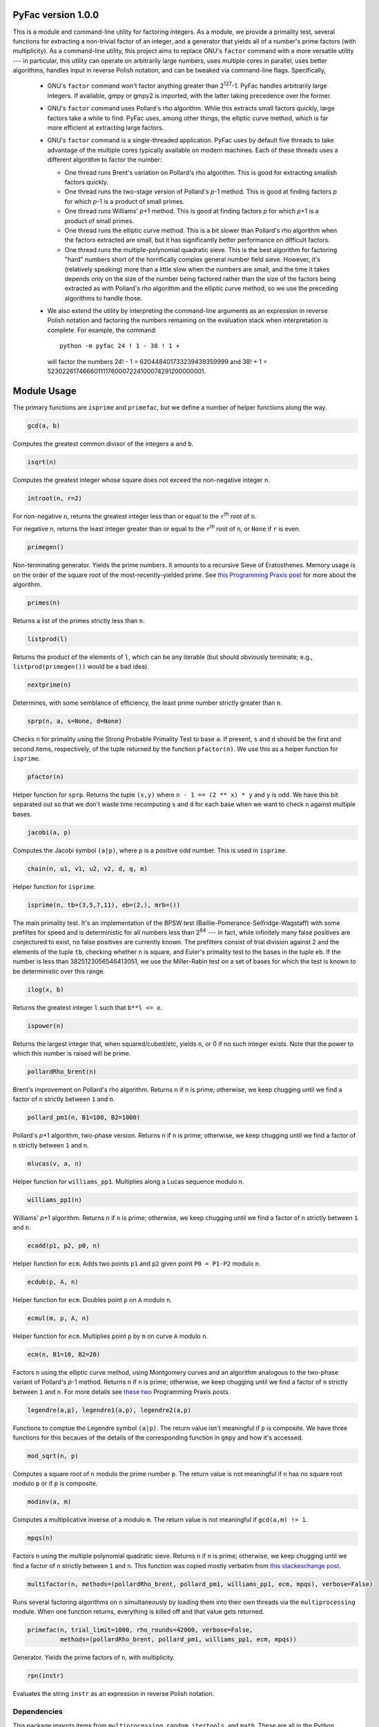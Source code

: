 PyFac version 1.0.0
===================

This is a module and command-line utility for factoring integers.  As a module, we provide a primality test, several functions for extracting a non-trivial factor of an integer, and a generator that yields all of a number's prime factors (with multiplicity).  As a command-line utility, this project aims to replace GNU's ``factor`` command with a more versatile utility --- in particular, this utility can operate on arbitrarily large numbers, uses multiple cores in parallel, uses better algorithms, handles input in reverse Polish notation, and can be tweaked via command-line flags.  Specifically,

 - GNU's ``factor`` command won't factor anything greater than 2\ :sup:`127`\ -1.  PyFac handles arbitrarily large integers.  If available, gmpy or gmpy2 is imported, with the latter taking precedence over the former.
 - GNU's ``factor`` command uses Pollard's rho algorithm.  While this extracts small factors quickly, large factors take a while to find.  PyFac uses, among other things, the elliptic curve method, which is far more efficient at extracting large factors.
 - GNU's ``factor`` command is a single-threaded application.  PyFac uses by default five threads to take advantage of the multiple cores typically available on modern machines.  Each of these threads uses a different algorithm to factor the number:

   - One thread runs Brent's variation on Pollard's rho algorithm.  This is good for extracting smallish factors quickly.
   - One thread runs the two-stage version of Pollard's *p*\ -1 method.  This is good at finding factors *p* for which *p*\ -1 is a product of small primes.
   - One thread runs Williams' *p*\ +1 method.  This is good at finding factors *p* for which *p*\ +1 is a product of small primes.
   - One thread runs the elliptic curve method.  This is a bit slower than Pollard's rho algorithm when the factors extracted are small, but it has significantly better performance on difficult factors.
   - One thread runs the multiple-polynomial quadratic sieve.  This is the best algorithm for factoring "hard" numbers short of the horrifically complex general number field sieve.  However, it's (relatively speaking) more than a little slow when the numbers are small, and the time it takes depends only on the size of the number being factored rather than the size of the factors being extracted as with Pollard's rho algorithm and the elliptic curve method, so we use the preceding algorithms to handle those.

 - We also extend the utility by interpreting the command-line arguments as an expression in reverse Polish notation and factoring the numbers remaining on the evaluation stack when interpretation is complete.  For example, the command::

    python -m pyfac 24 ! 1 - 38 ! 1 +

  will factor the numbers 24! - 1 = 620448401733239439359999 and 38! + 1 = 523022617466601111760007224100074291200000001.


Module Usage
============
The primary functions are ``isprime`` and ``primefac``, but we define a number of helper functions along the way.

.. code:: python

    gcd(a, b)

Computes the greatest common divisor of the integers ``a`` and ``b``.

.. code:: python

    isqrt(n)

Computes the greatest integer whose square does not exceed the non-negative integer ``n``.

.. code:: python

    introot(n, r=2)

For non-negative ``n``, returns the greatest integer less than or equal to the ``r``\ :sup:`th`\  root of ``n``.

For negative ``n``, returns the least integer greater than or equal to the ``r``\ :sup:`th`\  root of ``n``, or ``None`` if ``r`` is even.

.. code:: python

    primegen()

Non-terminating generator.  Yields the prime numbers.  It amounts to a recursive Sieve of Eratosthenes.  Memory usage is on the order of the square root of the most-recently-yielded prime.  See `this Programming Praxis post`__ for more about the algorithm.

__ http://programmingpraxis.com/2015/07/31/incremental-sieve-of-eratosthenes/

.. code:: python

    primes(n)

Returns a list of the primes strictly less than ``n``.

.. code:: python

    listprod(l)

Returns the product of the elements of ``l``, which can be any iterable (but should obviously terminate; e.g., ``listprod(primegen())`` would be a bad idea).

.. code:: python

    nextprime(n)

Determines, with some semblance of efficiency, the least prime number strictly greater than ``n``.

.. code:: python

    sprp(n, a, s=None, d=None)

Checks ``n`` for primality using the Strong Probable Primality Test to base ``a``.  If present, ``s`` and ``d`` should be the first and second items, respectively, of the tuple returned by the function ``pfactor(n)``.  We use this as a helper function for ``isprime``.

.. code:: python

    pfactor(n)

Helper function for ``sprp``.  Returns the tuple ``(x,y)`` where ``n - 1 == (2 ** x) * y`` and ``y`` is odd.  We have this bit separated out so that we don't waste time recomputing ``s`` and ``d`` for each base when we want to check ``n`` against multiple bases.

.. code:: python

    jacobi(a, p)

Computes the Jacobi symbol ``(a|p)``, where ``p`` is a positive odd number.  This is used in ``isprime``.

.. code:: python

    chain(n, u1, v1, u2, v2, d, q, m)

Helper function for ``isprime``.

.. code:: python

    isprime(n, tb=(3,5,7,11), eb=(2,), mrb=())

The main primality test.  It's an implementation of the BPSW test (Baillie-Pomerance-Selfridge-Wagstaff) with some prefiltes for speed and is deterministic for all numbers less than 2\ :sup:`64` --- in fact, while infinitely many false positives are conjectured to exist, no false positives are currently known.  The prefilters consist of trial division against 2 and the elements of the tuple ``tb``, checking whether ``n`` is square, and Euler's primality test to the bases in the tuple ``eb``.  If the number is less than 3825123056546413051, we use the Miller-Rabin test on a set of bases for which the test is known to be deterministic over this range.

.. code:: python

    ilog(x, b)

Returns the greatest integer ``l`` such that  ``b**l <= x``.

.. code:: python

    ispower(n)

Returns the largest integer that, when squared/cubed/etc, yields ``n``, or 0 if no such integer exists.  Note that the power to which this number is raised will be prime.

.. code:: python

    pollardRho_brent(n)

Brent's improvement on Pollard's rho algorithm.  Returns ``n`` if ``n`` is prime; otherwise, we keep chugging until we find a factor of ``n`` strictly between ``1`` and ``n``.

.. code:: python

    pollard_pm1(n, B1=100, B2=1000)

Pollard's *p*\ +1 algorithm, two-phase version.  Returns ``n`` if ``n`` is prime; otherwise, we keep chugging until we find a factor of ``n`` strictly between ``1`` and ``n``.

.. code:: python

    mlucas(v, a, n)

Helper function for ``williams_pp1``.  Multiplies along a Lucas sequence modulo ``n``.

.. code:: python

    williams_pp1(n)

Williams' *p*\ +1 algorithm.  Returns ``n`` if ``n`` is prime; otherwise, we keep chugging until we find a factor of ``n`` strictly between ``1`` and ``n``.

.. code:: python

    ecadd(p1, p2, p0, n)

Helper function for ``ecm``.  Adds two points ``p1`` and ``p2`` given point ``P0 = P1-P2`` modulo ``n``.

.. code:: python

    ecdub(p, A, n)

Helper function for ``ecm``.  Doubles point ``p`` on ``A`` modulo ``n``.

.. code:: python

    ecmul(m, p, A, n)

Helper function for ``ecm``.  Multiplies point ``p`` by ``m`` on curve ``A`` modulo ``n``.

.. code:: python

    ecm(n, B1=10, B2=20)

Factors ``n`` using the elliptic curve method, using Montgomery curves and an algorithm analogous to the two-phase variant of Pollard's *p*-1 method.  Returns ``n`` if ``n`` is prime; otherwise, we keep chugging until we find a factor of ``n`` strictly between ``1`` and ``n``.  For more details see `these`_ `two`_ Programming Praxis posts.

.. _these: http://programmingpraxis.com/2010/04/23/modern-elliptic-curve-factorization-part-1/
.. _two: http://programmingpraxis.com/2010/04/27/modern-elliptic-curve-factorization-part-2/

.. code:: python

    legendre(a,p), legendre1(a,p), legendre2(a,p)

Functions to comptue the Legendre symbol ``(a|p)``.  The return value isn't meaningful if ``p`` is composite.  We have three functions for this becaues of the details of the corresponding function in ``gmpy`` and how it's accessed.

.. code:: python

    mod_sqrt(n, p)

Computes a square root of ``n`` modulo the prime number ``p``.  The return value is not meaningful if ``n`` has no square root modulo ``p`` or if ``p`` is composite.

.. code:: python

    modinv(a, m)

Computes a multiplicative inverse of ``a`` modulo ``m``.  The return value is not meaningful if ``gcd(a,m) != 1``.

.. code:: python

    mpqs(n)

Factors ``n`` using the multiple polynomial quadratic sieve.  Returns ``n`` if ``n`` is prime; otherwise, we keep chugging until we find a factor of ``n`` strictly between ``1`` and ``n``.  This function was copied mostly verbatim from `this stackexchange post`__.

__ https://codegolf.stackexchange.com/questions/8629/9088#9088

.. code:: python

    multifactor(n, methods=(pollardRho_brent, pollard_pm1, williams_pp1, ecm, mpqs), verbose=False)

Runs several factoring algorithms on ``n`` simultaneously by loading them into their own threads via the ``multiprocessing`` module.  When one function returns, everything is killed off and that value gets returned.

.. code:: python

    primefac(n, trial_limit=1000, rho_rounds=42000, verbose=False,
             methods=(pollardRho_brent, pollard_pm1, williams_pp1, ecm, mpqs))

Generator.  Yields the prime factors of ``n``, with multiplicity.

.. code:: python

    rpn(instr)

Evaluates the string ``instr`` as an expression in reverse Polish notation.


Dependencies
------------

This package imports items from ``multiprocessing``, ``random``, ``itertools``, and ``math``.  These are all in the Python standard library.

We attempt to import items from ``gmpy2`` (or, failing that, ``gmpy``), but these packages are not necessary: the GMPY functions that would be imported are implemented natively if the import fails.


Command-Line Usage
==================

.. code:: sh

    python -m pyfac [-vs] [-v|--verbose] [-s|--summary] [-t=NUM] [-r=NUM]
                    [-m=[prb][,p-1][,p+1][,ecm][,mpqs]] rpn

``rpn`` is an expression in revese Polish notation and is evaluated using integer arithmetic.  Each number that remains on the stack after evaluation is then factored.

``-t`` sets the trial division limit; the default value is 1000.  Use ``-t=inf`` to use trial division exclusively.

``-r`` is the number of rounds of Pollard's rho algorithm to try before calling a factor "difficult".  The default value is 42,000.  Use ``-r=inf`` to use Pollard's rho exclusively once the trial division is completed.

If verbosity is invoked, we indicate in the output which algorithm produced which factors during the multifactor phase.

If the ``-s`` (or ``--summary``) flag is absent, then output is identical to the output of the GNU ``factor`` command, except possibly for the order of the factors and, if verbosity has been turned on, the annotations indicating which algorithm produced which factors.

If the ``-s`` (or ``--summary``) flag is present, then output is modified by adding a single newline between each item's output, before the first item, and after the last item.  Each item's output is also modified by printing a second line of data summarizing the results by describing the number of decimal digits in the input, the number of decimal digits in each prime factor, and the factors' multiplicities.  For example::

    >>> user@computer:~$ python -m pyfac  -sv   24 ! 1 -   7 !
    >>> 
    >>> 620448401733239439359999: ecm 991459181683 625793187653
    >>> Z24  =  P12 x P12  =  625793187653 x 991459181683
    >>> 
    >>> 5040: 2 2 2 2 3 3 5 7
    >>> Z4  =  P1^4 x P1^2 x P1 x P1  =  2^4 x 3^2 x 5 x 7
    >>> 
    >>> user@computer:~$

Note that the primes in the summary lines are listed in strictly-increasing order, regardless of the order in which they were found.

The ``-v`` and ``-s`` flags may be combined into a single flag in either order --- i.e., into ``-vs`` or ``-sv``.

The `-m=` flag controls the functions used during the ``multifactor`` phase.  The options are ``prb``, ``p-1``, ``p+1``, ``ecm``, and ``mpqs``, representing Pollard's rho, Pollard's *p*\ -1, Williams' *p*\ +1, the elliptic curve method, and the multiple polynomial quadratic sieve, respectively.  The options must be separated by commas.  The options can be repeated: if ``prb`` is listed twice, for example, then ``multifactor`` will run two instances of ``pollardRho_brent`` simultaneously.  In the case of ``prb`` and ``ecm``, this decreases the expectation value of the time to find a factor, whereas the other three algorithms (*p*\ -1, *p*\ +1, and MPQS) have no randomized component so that running duplicate instances of these three algorithms confers no benefit.  We therefore ignore repeated listings of the latter three methods: for example, calling

.. code:: sh

    python -m pyfac -m=prb,prb,ecm,ecm,ecm,mpqs,mpqs 38 ! 1 +

will run during the multifactor phase two instances of Pollard's rho, three instances of the elliptic curve method, and one instance of the MQPS.  Invoking more methods than you have cores available is unlikely to confer any benefit.


RPN
---

The acceptable binary operators are ``+``, ``-``, ``*``, ``/``, ``%``, and ``**``.  They all have the same meaning as they do in Python source code --- i.e., they are addition, subtraction, multiplication, integer division, remainder, and exponentiation, respectively.  The acceptable unary operators are ``!`` and ``#``.  They are the factorial and primorial, respectively.  To avoid triggering the shell's special characters, there are three aliases: ``x`` for ``*``, ``xx`` for ``**``, and ``p!`` for ``#``.  You may also enclose the RPN expression in quotes if this helps avoid interpretation problems with your shell.



